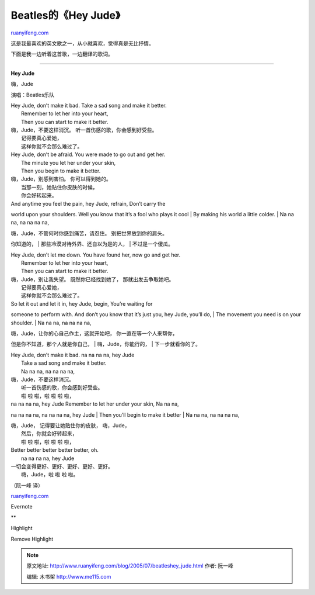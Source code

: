 .. _200507_beatleshey_jude:

Beatles的《Hey Jude》
========================================

`ruanyifeng.com <http://www.ruanyifeng.com/blog/2005/07/beatleshey_jude.html>`__

这是我最喜欢的英文歌之一，从小就喜欢，觉得真是无比抒情。

下面是我一边听着这首歌，一边翻译的歌词。


========================================

**Hey Jude**

嗨，Jude

演唱：Beatles乐队

| Hey Jude, don’t make it bad. Take a sad song and make it better.
|  Remember to let her into your heart,
|  Then you can start to make it better.

| 嗨，Jude，不要这样消沉。 听一首伤感的歌，你会感到好受些。
|  记得要真心爱她，
|  这样你就不会那么难过了。

| Hey Jude, don’t be afraid. You were made to go out and get her.
|  The minute you let her under your skin,
|  Then you begin to make it better.

| 嗨，Jude，别感到害怕。 你可以得到她的。
|  当那一刻，她贴住你皮肤的时候，
|  你会好转起来。

| And anytime you feel the pain, hey Jude, refrain, Don’t carry the
world upon your shoulders. Well you know that it’s a fool who plays it
cool
|  By making his world a little colder.
|  Na na na, na na na na,

| 嗨，Jude，不管何时你感到痛苦，请忍住。 别把世界放到你的肩头。
你知道的，
|  那些冷漠对待外界、还自以为是的人，
|  不过是一个傻瓜。

| Hey Jude, don’t let me down. You have found her, now go and get her.
|  Remember to let her into your heart,
|  Then you can start to make it better.

| 嗨，Jude，别让我失望。 既然你已经找到她了， 那就出发去争取她吧。
|  记得要真心爱她，
|  这样你就不会那么难过了。

| So let it out and let it in, hey Jude, begin, You’re waiting for
someone to perform with. And don’t you know that it’s just you, hey
Jude, you’ll do,
|  The movement you need is on your shoulder.
|  Na na na, na na na na,

| 嗨，Jude，让你的心自己作主，这就开始吧， 你一直在等一个人来帮你，
但是你不知道，那个人就是你自己，
|  嗨，Jude，你能行的，
|  下一步就看你的了。

| Hey Jude, don’t make it bad. na na na na, hey Jude
|  Take a sad song and make it better.
|  Na na na, na na na na,

| 嗨，Jude，不要这样消沉。
|  听一首伤感的歌，你会感到好受些。
|  啦 啦 啦，啦 啦 啦 啦，

| na na na na, hey Jude Remember to let her under your skin, Na na na,
na na na na, na na na na, hey Jude
|  Then you’ll begin to make it better
|  Na na na, na na na na,

| 嗨，Jude， 记得要让她贴住你的皮肤， 嗨，Jude，
|  然后，你就会好转起来，
|  啦 啦 啦，啦 啦 啦 啦，

| Better better better better better, oh.
|  na na na na, hey Jude

| 一切会变得更好、更好、更好、更好、更好。
|  嗨，Jude，啦 啦 啦 啦。

（阮一峰 译）

`ruanyifeng.com <http://www.ruanyifeng.com/blog/2005/07/beatleshey_jude.html>`__

Evernote

**

Highlight

Remove Highlight

.. note::
    原文地址: http://www.ruanyifeng.com/blog/2005/07/beatleshey_jude.html 
    作者: 阮一峰 

    编辑: 木书架 http://www.me115.com
